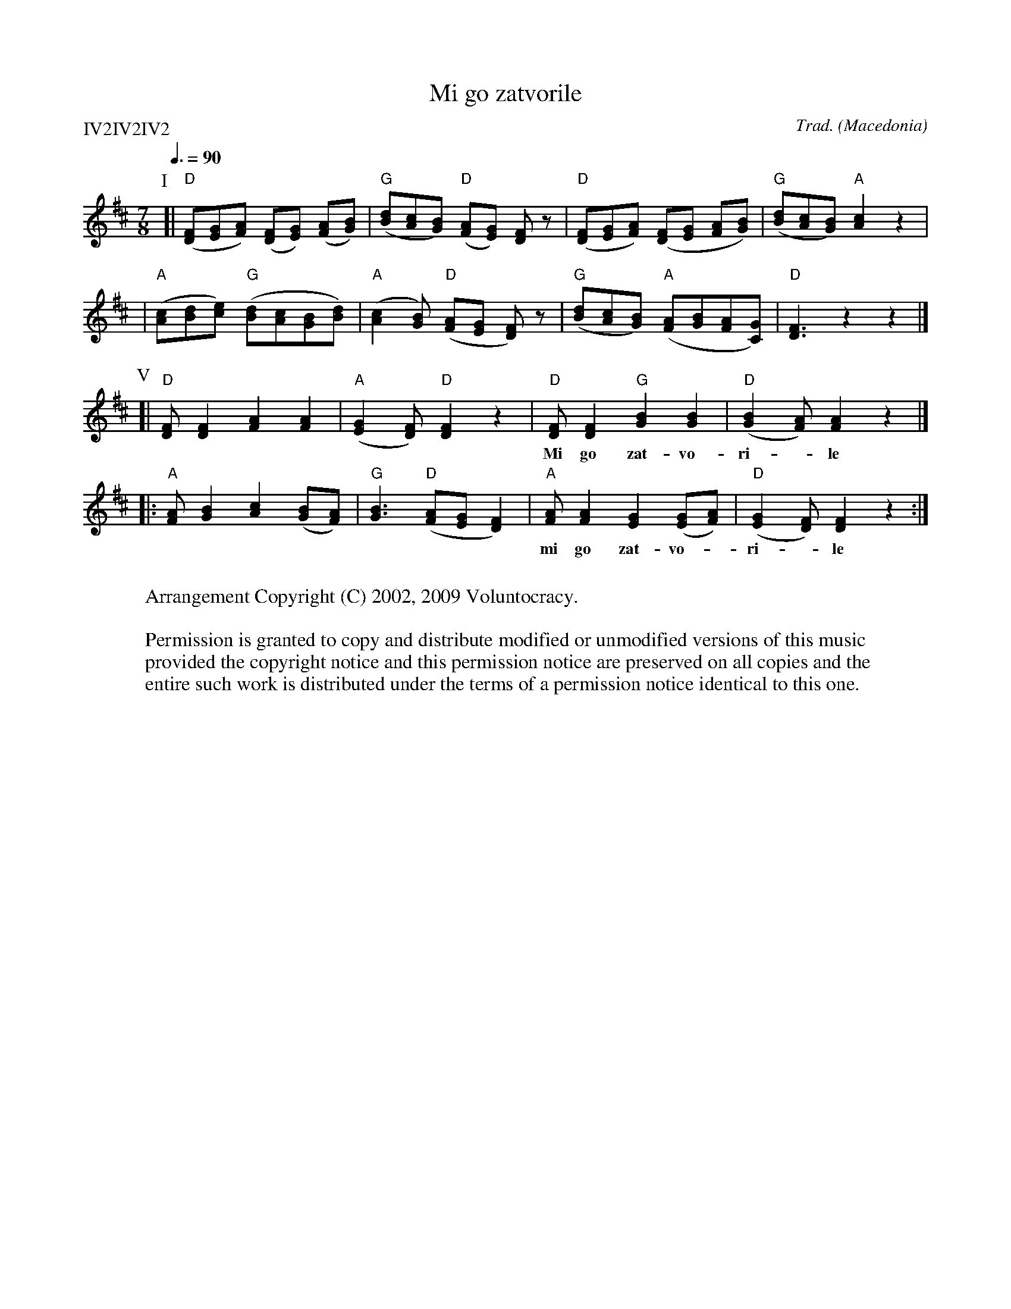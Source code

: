 X:1
T:Mi go zatvorile
R:lesnoto
C:Trad.
O:Macedonia
Z:http://swiss.csail.mit.edu/~jaffer/Music
P:IV2IV2IV2
Q:3/8=90
M:7/8
L:1/8
K:D
P:I
[| "D"([FD][GE][AF]) ([FD][GE]) ([AF][BG]) | "G"([dB][cA][BG]) "D"([AF][GE]) [FD]z \
 | "D"([FD][GE][AF]) ([FD][GE] [AF][BG]) | "G"([dB][cA][BG]) "A"[c2A2] z2 |
 | "A"([cA][dB][ec]) "G"([dB][cA][BG][dB]) | "A"([c2A2][BG]) "D"([AF][GE] [FD]) z \
 | "G"([dB][cA][BG]) "A"([AF][BG][AF][GC]) | "D"[F3D3] z2 z2 |]
P:V
[| "D"[FD][F2D2] [A2F2] [A2F2] | "A"([G2E2][FD]) "D"[F2D2] z2 \
 | "D"[FD][F2D2] "G"[B2G2] [B2G2] | "D"([B2G2][AF]) [A2F2] z2 |]
w:Mi go zat-vo-ri-*le mla-di-ot Jor-dan-*ce
|: "A"[AF][B2G2] [c2A2] ([BG][AF]) | "G"[B3G3] "D"([AF][GE] [F2D2]) \
 | "A"[AF][A2F2] [G2E2] ([GE][AF]) | "D"([G2E2][FD]) [F2D2] z2 :|
w:mi go zat-vo-*ri-*le vo tem-ni zan-*da-*ni.|
W:
W:Arrangement Copyright (C) 2002, 2009 Voluntocracy.
W:
W:Permission is granted to copy and distribute modified or unmodified versions of this music
W:provided the copyright notice and this permission notice are preserved on all copies and the
W:entire such work is distributed under the terms of a permission notice identical to this one.
